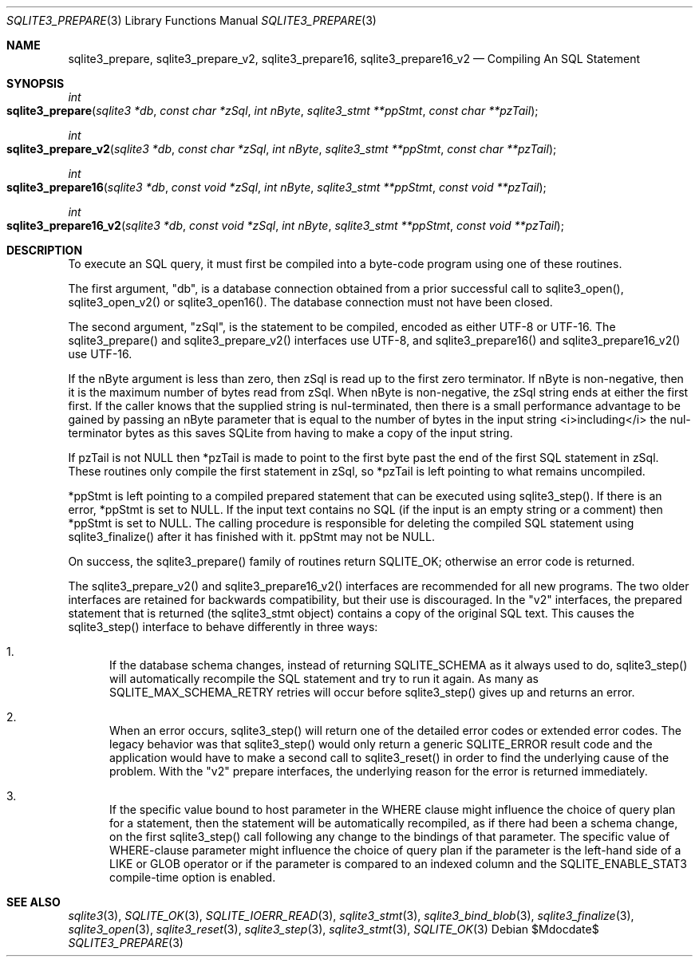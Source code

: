 .Dd $Mdocdate$
.Dt SQLITE3_PREPARE 3
.Os
.Sh NAME
.Nm sqlite3_prepare ,
.Nm sqlite3_prepare_v2 ,
.Nm sqlite3_prepare16 ,
.Nm sqlite3_prepare16_v2
.Nd Compiling An SQL Statement
.Sh SYNOPSIS
.Ft int 
.Fo sqlite3_prepare
.Fa "sqlite3 *db"
.Fa "const char *zSql"
.Fa "int nByte"
.Fa "sqlite3_stmt **ppStmt"
.Fa "const char **pzTail     "
.Fc
.Ft int 
.Fo sqlite3_prepare_v2
.Fa "sqlite3 *db"
.Fa "const char *zSql"
.Fa "int nByte"
.Fa "sqlite3_stmt **ppStmt"
.Fa "const char **pzTail     "
.Fc
.Ft int 
.Fo sqlite3_prepare16
.Fa "sqlite3 *db"
.Fa "const void *zSql"
.Fa "int nByte"
.Fa "sqlite3_stmt **ppStmt"
.Fa "const void **pzTail     "
.Fc
.Ft int 
.Fo sqlite3_prepare16_v2
.Fa "sqlite3 *db"
.Fa "const void *zSql"
.Fa "int nByte"
.Fa "sqlite3_stmt **ppStmt"
.Fa "const void **pzTail     "
.Fc
.Sh DESCRIPTION
To execute an SQL query, it must first be compiled into a byte-code
program using one of these routines.
.Pp
The first argument, "db", is a database connection
obtained from a prior successful call to sqlite3_open(),
sqlite3_open_v2() or sqlite3_open16().
The database connection must not have been closed.
.Pp
The second argument, "zSql", is the statement to be compiled, encoded
as either UTF-8 or UTF-16.
The sqlite3_prepare() and sqlite3_prepare_v2() interfaces use UTF-8,
and sqlite3_prepare16() and sqlite3_prepare16_v2() use UTF-16.
.Pp
If the nByte argument is less than zero, then zSql is read up to the
first zero terminator.
If nByte is non-negative, then it is the maximum number of  bytes read
from zSql.
When nByte is non-negative, the zSql string ends at either the first
'\000' or '\u0000' character or the nByte-th byte, whichever comes
first.
If the caller knows that the supplied string is nul-terminated, then
there is a small performance advantage to be gained by passing an nByte
parameter that is equal to the number of bytes in the input string
<i>including</i> the nul-terminator bytes as this saves SQLite from
having to make a copy of the input string.
.Pp
If pzTail is not NULL then *pzTail is made to point to the first byte
past the end of the first SQL statement in zSql.
These routines only compile the first statement in zSql, so *pzTail
is left pointing to what remains uncompiled.
.Pp
*ppStmt is left pointing to a compiled prepared statement
that can be executed using sqlite3_step().
If there is an error, *ppStmt is set to NULL.
If the input text contains no SQL (if the input is an empty string
or a comment) then *ppStmt is set to NULL.
The calling procedure is responsible for deleting the compiled SQL
statement using sqlite3_finalize() after it has finished
with it.
ppStmt may not be NULL.
.Pp
On success, the sqlite3_prepare() family of routines return SQLITE_OK;
otherwise an error code is returned.
.Pp
The sqlite3_prepare_v2() and sqlite3_prepare16_v2() interfaces are
recommended for all new programs.
The two older interfaces are retained for backwards compatibility,
but their use is discouraged.
In the "v2" interfaces, the prepared statement that is returned (the
sqlite3_stmt object) contains a copy of the original SQL
text.
This causes the sqlite3_step() interface to behave differently
in three ways: 
.Bl -enum
.It
If the database schema changes, instead of returning SQLITE_SCHEMA
as it always used to do, sqlite3_step() will automatically
recompile the SQL statement and try to run it again.
As many as SQLITE_MAX_SCHEMA_RETRY retries will
occur before sqlite3_step() gives up and returns an error.
.It
When an error occurs, sqlite3_step() will return one
of the detailed error codes or extended error codes.
The legacy behavior was that sqlite3_step() would only
return a generic SQLITE_ERROR result code and the application
would have to make a second call to sqlite3_reset()
in order to find the underlying cause of the problem.
With the "v2" prepare interfaces, the underlying reason for the error
is returned immediately.
.It
If the specific value bound to  host parameter in the
WHERE clause might influence the choice of query plan for a statement,
then the statement will be automatically recompiled, as if there had
been a schema change, on the first  sqlite3_step() call
following any change to the  bindings of that parameter.
The specific value of WHERE-clause parameter might influence
the choice of query plan if the parameter is the left-hand side of
a LIKE or GLOB operator or if the parameter is compared to
an indexed column and the SQLITE_ENABLE_STAT3 compile-time
option is enabled.
.El
.Pp
.Sh SEE ALSO
.Xr sqlite3 3 ,
.Xr SQLITE_OK 3 ,
.Xr SQLITE_IOERR_READ 3 ,
.Xr sqlite3_stmt 3 ,
.Xr sqlite3_bind_blob 3 ,
.Xr sqlite3_finalize 3 ,
.Xr sqlite3_open 3 ,
.Xr sqlite3_reset 3 ,
.Xr sqlite3_step 3 ,
.Xr sqlite3_stmt 3 ,
.Xr SQLITE_OK 3

